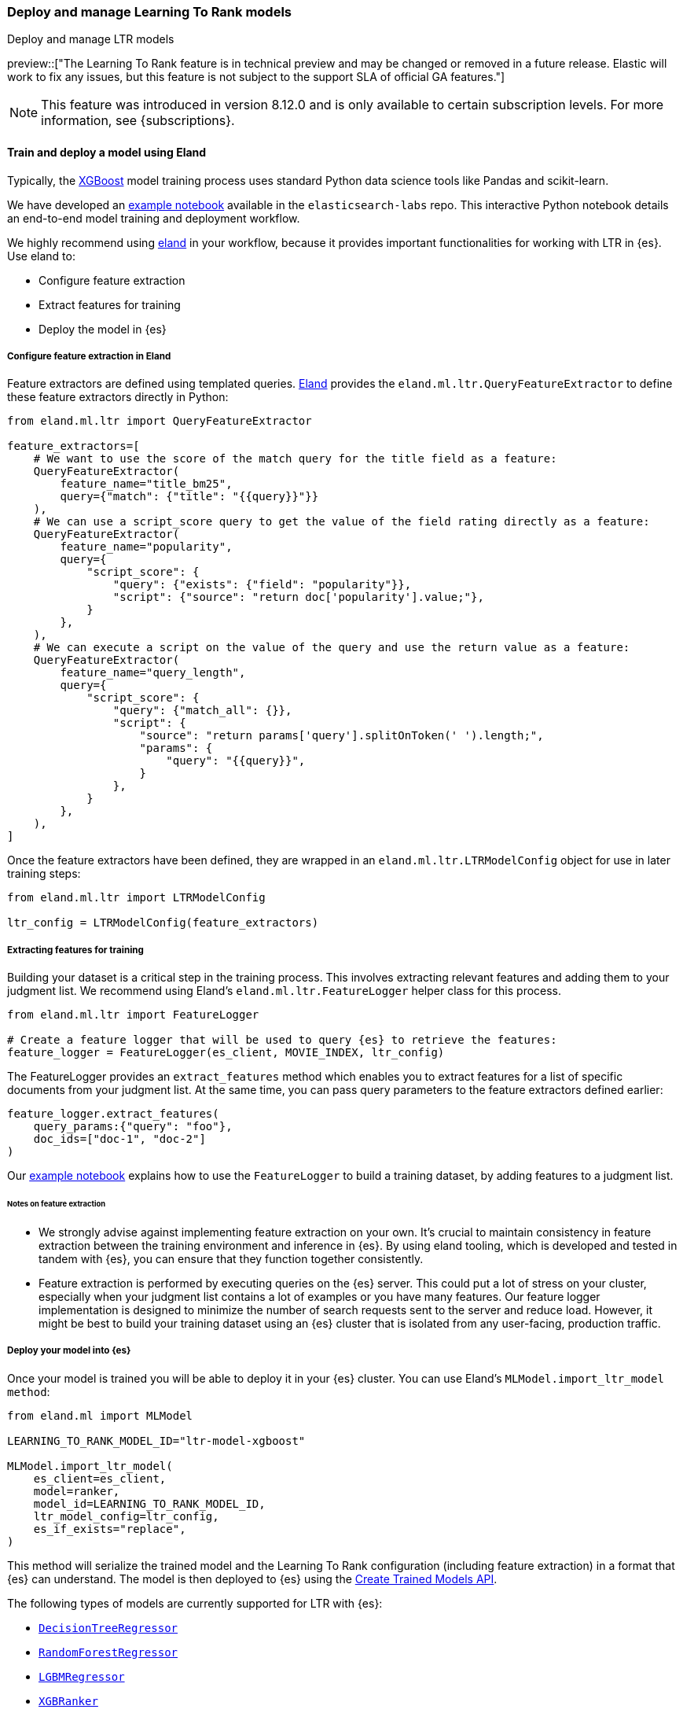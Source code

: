 [[learning-to-rank-model-training]]
=== Deploy and manage Learning To Rank models
++++
<titleabbrev>Deploy and manage LTR models</titleabbrev>
++++

preview::["The Learning To Rank feature is in technical preview and may be changed or removed in a future release. Elastic will work to fix any issues, but this feature is not subject to the support SLA of official GA features."]

NOTE: This feature was introduced in version 8.12.0 and is only available to certain subscription levels.
For more information, see {subscriptions}.

[discrete]
[[learning-to-rank-model-training-workflow]]
==== Train and deploy a model using Eland

Typically, the https://xgboost.readthedocs.io/en/stable/[XGBoost^] model training process uses standard Python data science tools like Pandas and scikit-learn.


We have developed an
https://github.com/elastic/elasticsearch-labs/blob/main/notebooks/search/08-learning-to-rank.ipynb[example
notebook^] available in the `elasticsearch-labs` repo. This interactive Python notebook
details an end-to-end model training and deployment workflow.

We highly recommend using https://eland.readthedocs.io/[eland^] in your workflow, because it provides important functionalities for working with LTR in {es}. Use eland to:

* Configure feature extraction

* Extract features for training

* Deploy the model in {es}

[discrete]
[[learning-to-rank-model-training-feature-definition]]
===== Configure feature extraction in Eland

Feature extractors are defined using templated queries. https://eland.readthedocs.io/[Eland^] provides the `eland.ml.ltr.QueryFeatureExtractor` to define these feature extractors directly in Python:

[source,python]
----
from eland.ml.ltr import QueryFeatureExtractor

feature_extractors=[
    # We want to use the score of the match query for the title field as a feature:
    QueryFeatureExtractor(
        feature_name="title_bm25",
        query={"match": {"title": "{{query}}"}}
    ),
    # We can use a script_score query to get the value of the field rating directly as a feature:
    QueryFeatureExtractor(
        feature_name="popularity",
        query={
            "script_score": {
                "query": {"exists": {"field": "popularity"}},
                "script": {"source": "return doc['popularity'].value;"},
            }
        },
    ),
    # We can execute a script on the value of the query and use the return value as a feature:
    QueryFeatureExtractor(
        feature_name="query_length",
        query={
            "script_score": {
                "query": {"match_all": {}},
                "script": {
                    "source": "return params['query'].splitOnToken(' ').length;",
                    "params": {
                        "query": "{{query}}",
                    }
                },
            }
        },
    ),
]
----
// NOTCONSOLE

Once the feature extractors have been defined, they are wrapped in an `eland.ml.ltr.LTRModelConfig` object for use in later training steps:

[source,python]
----
from eland.ml.ltr import LTRModelConfig

ltr_config = LTRModelConfig(feature_extractors)
----
// NOTCONSOLE

[discrete]
[[learning-to-rank-model-training-feature-extraction]]
===== Extracting features for training

Building your dataset is a critical step in the training process. This involves
extracting relevant features and adding them to your judgment list. We
recommend using Eland's `eland.ml.ltr.FeatureLogger` helper class for this
process.

[source,python]
----
from eland.ml.ltr import FeatureLogger

# Create a feature logger that will be used to query {es} to retrieve the features:
feature_logger = FeatureLogger(es_client, MOVIE_INDEX, ltr_config)
----
// NOTCONSOLE

The FeatureLogger provides an `extract_features` method which enables you to extract features for a list of specific documents from your judgment list. At the same time, you can pass query parameters to the feature extractors defined earlier:

[source,python]
----
feature_logger.extract_features(
    query_params:{"query": "foo"},
    doc_ids=["doc-1", "doc-2"]
)
----
// NOTCONSOLE

Our https://github.com/elastic/elasticsearch-labs/blob/main/notebooks/search/08-learning-to-rank.ipynb[example notebook^] explains how to use the `FeatureLogger` to build a training dataset, by adding features to a judgment list.

[discrete]
[[learning-to-rank-model-training-feature-extraction-notes]]
====== Notes on feature extraction

* We strongly advise against implementing feature extraction on your own. It's crucial to maintain consistency in feature extraction between the training environment and inference in {es}. By using eland tooling, which is developed and tested in tandem with {es}, you can ensure that they function together consistently.

* Feature extraction is performed by executing queries on the {es} server. This could put a lot of stress on your cluster, especially when your judgment list contains a lot of examples or you have many features. Our feature logger implementation is designed to minimize the number of search requests sent to the server and reduce load. However, it might be best to build your training dataset using an {es} cluster that is isolated from any user-facing, production traffic.

[discrete]
[[learning-to-rank-model-deployment]]
===== Deploy your model into {es}

Once your model is trained you will be able to deploy it in your {es} cluster. You can use Eland's `MLModel.import_ltr_model method`:

[source,python]
----
from eland.ml import MLModel

LEARNING_TO_RANK_MODEL_ID="ltr-model-xgboost"

MLModel.import_ltr_model(
    es_client=es_client,
    model=ranker,
    model_id=LEARNING_TO_RANK_MODEL_ID,
    ltr_model_config=ltr_config,
    es_if_exists="replace",
)
----
// NOTCONSOLE

This method will serialize the trained model and the Learning To Rank configuration (including feature extraction) in a format that {es} can understand. The model is then deployed to {es} using the <<put-trained-models, Create Trained Models API>>.

The following types of models are currently supported for LTR with {es}:

* https://scikit-learn.org/stable/modules/generated/sklearn.tree.DecisionTreeRegressor.html[`DecisionTreeRegressor`^]
* https://scikit-learn.org/stable/modules/generated/sklearn.ensemble.RandomForestRegressor.html[`RandomForestRegressor`^]
* https://lightgbm.readthedocs.io/en/latest/pythonapi/lightgbm.LGBMRegressor.html[`LGBMRegressor`^]
* https://xgboost.readthedocs.io/en/stable/python/python_api.html#xgboost.XGBRanker[`XGBRanker`^]
* https://xgboost.readthedocs.io/en/stable/python/python_api.html#xgboost.XGBRegressor[`XGBRegressor`^]


More model types will be supported in the future.

[discrete]
[[learning-to-rank-model-management]]
==== Learning To Rank model management

Once your model is deployed in {es} you can manage it using the https://www.elastic.co/guide/en/elasticsearch/reference/current/ml-df-trained-models-apis.html[trained model APIs].
You're now ready to work with your LTR model as a rescorer at <<learning-to-rank-search-usage, search time>>.
